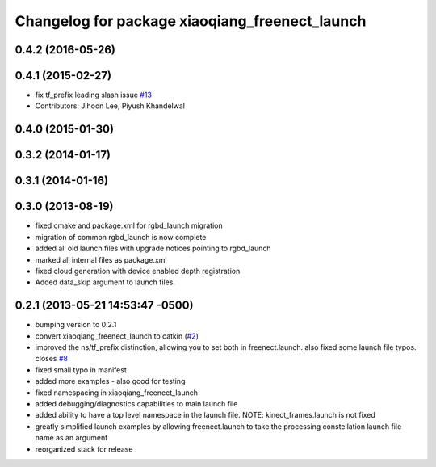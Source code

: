 ^^^^^^^^^^^^^^^^^^^^^^^^^^^^^^^^^^^^^
Changelog for package xiaoqiang_freenect_launch
^^^^^^^^^^^^^^^^^^^^^^^^^^^^^^^^^^^^^

0.4.2 (2016-05-26)
------------------

0.4.1 (2015-02-27)
------------------
* fix tf_prefix leading slash issue `#13 <https://github.com/ros-drivers/xiaoqiang_freenect_stack/issues/13>`_
* Contributors: Jihoon Lee, Piyush Khandelwal

0.4.0 (2015-01-30)
------------------

0.3.2 (2014-01-17)
------------------

0.3.1 (2014-01-16)
------------------

0.3.0 (2013-08-19)
------------------
* fixed cmake and package.xml for rgbd_launch migration
* migration of common rgbd_launch is now complete
* added all old launch files with upgrade notices pointing to rgbd_launch
* marked all internal files as package.xml
* fixed cloud generation with device enabled depth registration
* Added data_skip argument to launch files.

0.2.1 (2013-05-21 14:53:47 -0500)
---------------------------------
* bumping version to 0.2.1
* convert xiaoqiang_freenect_launch to catkin (`#2 <https://github.com/ros-drivers/xiaoqiang_freenect_stack/issues/2>`_)
* improved the ns/tf_prefix distinction, allowing you to set both in freenect.launch. also fixed some launch file typos. closes `#8 <https://github.com/ros-drivers/xiaoqiang_freenect_stack/issues/8>`_
* fixed small typo in manifest
* added more examples - also good for testing
* fixed namespacing in xiaoqiang_freenect_launch
* added debugging/diagnostics capabilities to main launch file
* added ability to have a top level namespace in the launch file. NOTE: kinect_frames.launch is not fixed
* greatly simplified launch examples by allowing freenect.launch to take the processing constellation launch file name as an argument
* reorganized stack for release
